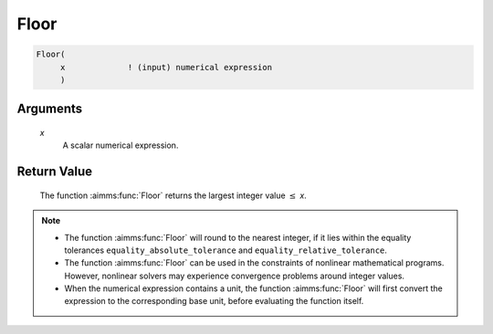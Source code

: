 .. aimms:function:: Floor(x)

.. _Floor:

Floor
=====

.. code-block:: aimms

    Floor(
         x             ! (input) numerical expression
         )

Arguments
---------

    *x*
        A scalar numerical expression.

Return Value
------------

    The function :aimms:func:`Floor` returns the largest integer value :math:`\leq`
    *x*.

.. note::

    -  The function :aimms:func:`Floor` will round to the nearest integer, if it lies
       within the equality tolerances ``equality_absolute_tolerance`` and
       ``equality_relative_tolerance``.

    -  The function :aimms:func:`Floor` can be used in the constraints of nonlinear
       mathematical programs. However, nonlinear solvers may experience
       convergence problems around integer values.

    -  When the numerical expression contains a unit, the function :aimms:func:`Floor`
       will first convert the expression to the corresponding base unit,
       before evaluating the function itself.

.. seealso::

    The functions :aimms:func:`Ceil`, :aimms:func:`Round`, :aimms:func:`Precision`, :aimms:func:`Trunc`. Arithmetic
    functions are discussed in full detail in Section 6.1.4 of the Language
    Reference. Numeric tolerances are discussed in Section 6.1.4 of the
    `Language Reference <https://documentation.aimms.com/_downloads/AIMMS_ref.pdf>`__.
